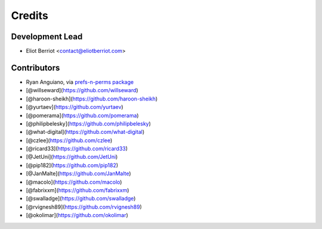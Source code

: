 =======
Credits
=======

Development Lead
----------------

* Eliot Berriot <contact@eliotberriot.com>

Contributors
------------

* Ryan Anguiano, via `prefs-n-perms package <https://github.com/revpoint/prefs-n-perms>`_
* [@willseward](https://github.com/willseward)
* [@haroon-sheikh](https://github.com/haroon-sheikh)
* [@yurtaev](https://github.com/yurtaev)
* [@pomerama](https://github.com/pomerama)
* [@philipbelesky](https://github.com/philipbelesky)
* [@what-digital](https://github.com/what-digital)
* [@czlee](https://github.com/czlee)
* [@ricard33](https://github.com/ricard33)
* [@JetUni](https://github.com/JetUni)
* [@pip182](https://github.com/pip182)
* [@JanMalte](https://github.com/JanMalte)
* [@macolo](https://github.com/macolo)
* [@fabrixxm](https://github.com/fabrixxm)
* [@swalladge](https://github.com/swalladge)
* [@rvignesh89](https://github.com/rvignesh89)
* [@okolimar](https://github.com/okolimar)

